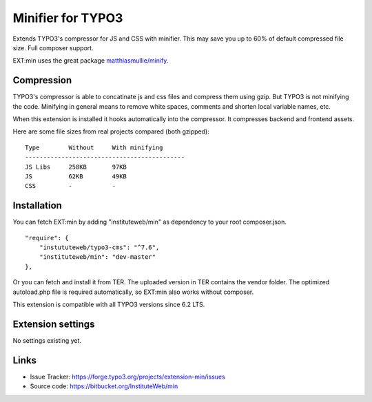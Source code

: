 Minifier for TYPO3
==================

Extends TYPO3's compressor for JS and CSS with minifier. This may save you up to 60% of default compressed file size.
Full composer support.

EXT:min uses the great package `matthiasmullie/minify <https://packagist.org/packages/matthiasmullie/minify>`_.


Compression
-----------

TYPO3's compressor is able to concatinate js and css files and compress them using gzip. But TYPO3 is not minifying
the code. Minifying in general means to remove white spaces, comments and shorten local variable names, etc.

When this extension is installed it hooks automatically into the compressor. It compresses backend and frontend assets.


Here are some file sizes from real projects compared (both gzipped):
::

    Type        Without     With minifying
    --------------------------------------------
    JS Libs     258KB       97KB
    JS          62KB        49KB
    CSS         -           -


Installation
------------

You can fetch EXT:min by adding "instituteweb/min" as dependency to your root composer.json.

::

    "require": {
        "instututeweb/typo3-cms": "^7.6",
        "instituteweb/min": "dev-master"
    },



Or you can fetch and install it from TER. The uploaded version in TER contains the vendor folder. The optimized
autoload.php file is required automatically, so EXT:min also works without composer.

This extension is compatible with all TYPO3 versions since 6.2 LTS.


Extension settings
------------------

No settings existing yet.


Links
-----

* Issue Tracker: https://forge.typo3.org/projects/extension-min/issues
* Source code: https://bitbucket.org/InstituteWeb/min
